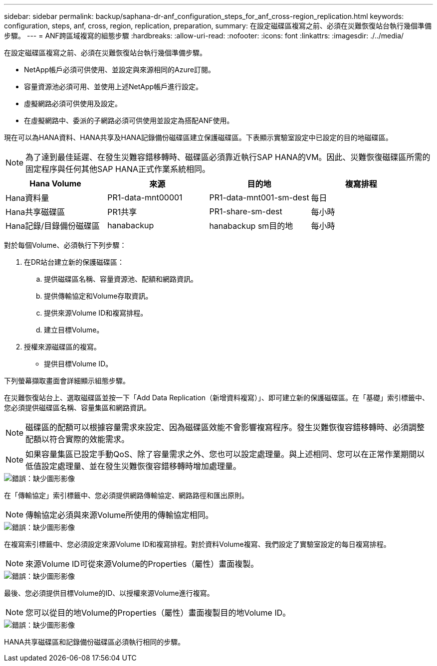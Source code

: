 ---
sidebar: sidebar 
permalink: backup/saphana-dr-anf_configuration_steps_for_anf_cross-region_replication.html 
keywords: configuration, steps, anf, cross, region, replication, preparation, 
summary: 在設定磁碟區複寫之前、必須在災難恢復站台執行幾個準備步驟。 
---
= ANF跨區域複寫的組態步驟
:hardbreaks:
:allow-uri-read: 
:nofooter: 
:icons: font
:linkattrs: 
:imagesdir: ./../media/


[role="lead"]
在設定磁碟區複寫之前、必須在災難恢復站台執行幾個準備步驟。

* NetApp帳戶必須可供使用、並設定與來源相同的Azure訂閱。
* 容量資源池必須可用、並使用上述NetApp帳戶進行設定。
* 虛擬網路必須可供使用及設定。
* 在虛擬網路中、委派的子網路必須可供使用並設定為搭配ANF使用。


現在可以為HANA資料、HANA共享及HANA記錄備份磁碟區建立保護磁碟區。下表顯示實驗室設定中已設定的目的地磁碟區。


NOTE: 為了達到最佳延遲、在發生災難容錯移轉時、磁碟區必須靠近執行SAP HANA的VM。因此、災難恢復磁碟區所需的固定程序與任何其他SAP HANA正式作業系統相同。

|===
| Hana Volume | 來源 | 目的地 | 複寫排程 


| Hana資料量 | PR1-data-mnt00001 | PR1-data-mnt001-sm-dest | 每日 


| Hana共享磁碟區 | PR1共享 | PR1-share-sm-dest | 每小時 


| Hana記錄/目錄備份磁碟區 | hanabackup | hanabackup sm目的地 | 每小時 
|===
對於每個Volume、必須執行下列步驟：

. 在DR站台建立新的保護磁碟區：
+
.. 提供磁碟區名稱、容量資源池、配額和網路資訊。
.. 提供傳輸協定和Volume存取資訊。
.. 提供來源Volume ID和複寫排程。
.. 建立目標Volume。


. 授權來源磁碟區的複寫。
+
** 提供目標Volume ID。




下列螢幕擷取畫面會詳細顯示組態步驟。

在災難恢復站台上、選取磁碟區並按一下「Add Data Replication（新增資料複寫）」、即可建立新的保護磁碟區。在「基礎」索引標籤中、您必須提供磁碟區名稱、容量集區和網路資訊。


NOTE: 磁碟區的配額可以根據容量需求來設定、因為磁碟區效能不會影響複寫程序。發生災難恢復容錯移轉時、必須調整配額以符合實際的效能需求。


NOTE: 如果容量集區已設定手動QoS、除了容量需求之外、您也可以設定處理量。與上述相同、您可以在正常作業期間以低值設定處理量、並在發生災難恢復容錯移轉時增加處理量。

image::saphana-dr-anf_image10.png[錯誤：缺少圖形影像]

在「傳輸協定」索引標籤中、您必須提供網路傳輸協定、網路路徑和匯出原則。


NOTE: 傳輸協定必須與來源Volume所使用的傳輸協定相同。

image::saphana-dr-anf_image11.png[錯誤：缺少圖形影像]

在複寫索引標籤中、您必須設定來源Volume ID和複寫排程。對於資料Volume複寫、我們設定了實驗室設定的每日複寫排程。


NOTE: 來源Volume ID可從來源Volume的Properties（屬性）畫面複製。

image::saphana-dr-anf_image12.png[錯誤：缺少圖形影像]

最後、您必須提供目標Volume的ID、以授權來源Volume進行複寫。


NOTE: 您可以從目的地Volume的Properties（屬性）畫面複製目的地Volume ID。

image::saphana-dr-anf_image13.png[錯誤：缺少圖形影像]

HANA共享磁碟區和記錄備份磁碟區必須執行相同的步驟。
